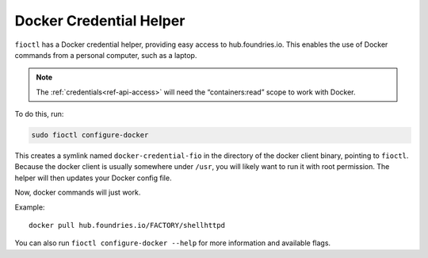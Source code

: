 .. _docker-credential-helper:

Docker Credential Helper
========================

``fioctl`` has a Docker credential helper, providing easy access to hub.foundries.io.
This enables the use of Docker commands from a personal computer, such as a laptop.

.. note::
   The :ref:`credentials<ref-api-access>` will need the “containers:read” scope to work with Docker.

To do this, run:

.. code:: bash

   sudo fioctl configure-docker

This creates a symlink named ``docker-credential-fio`` in the directory of the docker client binary, pointing to ``fioctl``.
Because the docker client is usually somewhere under ``/usr``, you will likely want to run it with root permission. The helper will then updates your Docker config file.

Now, docker commands will just work.

Example:

::

   docker pull hub.foundries.io/FACTORY/shellhttpd

You can also run ``fioctl configure-docker --help`` for more information and available flags.
